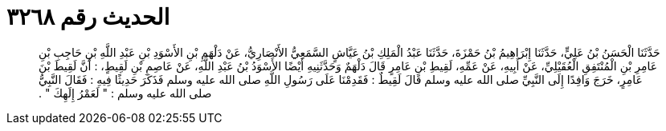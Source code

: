 
= الحديث رقم ٣٢٦٨

[quote.hadith]
حَدَّثَنَا الْحَسَنُ بْنُ عَلِيٍّ، حَدَّثَنَا إِبْرَاهِيمُ بْنُ حَمْزَةَ، حَدَّثَنَا عَبْدُ الْمَلِكِ بْنُ عَيَّاشٍ السَّمَعِيُّ الأَنْصَارِيُّ، عَنْ دَلْهَمِ بْنِ الأَسْوَدِ بْنِ عَبْدِ اللَّهِ بْنِ حَاجِبِ بْنِ عَامِرِ بْنِ الْمُنْتَفِقِ الْعُقَيْلِيِّ، عَنْ أَبِيهِ، عَنْ عَمِّهِ، لَقِيطِ بْنِ عَامِرٍ قَالَ دَلْهَمٌ وَحَدَّثَنِيهِ أَيْضًا الأَسْوَدُ بْنُ عَبْدِ اللَّهِ، عَنْ عَاصِمِ بْنِ لَقِيطٍ، ‏:‏ أَنَّ لَقِيطَ بْنَ عَامِرٍ، خَرَجَ وَافِدًا إِلَى النَّبِيِّ صلى الله عليه وسلم قَالَ لَقِيطٌ ‏:‏ فَقَدِمْنَا عَلَى رَسُولِ اللَّهِ صلى الله عليه وسلم فَذَكَرَ حَدِيثًا فِيهِ ‏:‏ فَقَالَ النَّبِيُّ صلى الله عليه وسلم ‏:‏ ‏"‏ لَعَمْرُ إِلَهِكَ ‏"‏ ‏.‏
